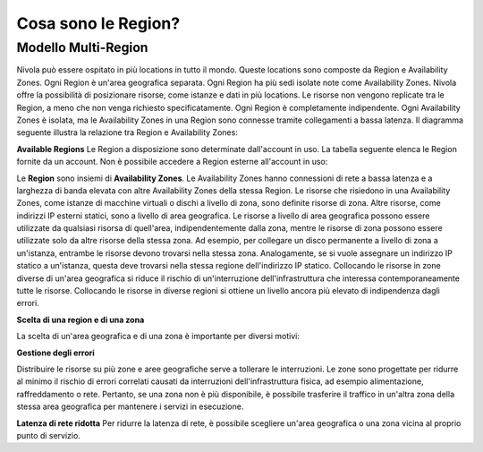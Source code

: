 .. _3_Cosa_sono_le_Region:

**Cosa sono le Region?**
************************

**Modello Multi-Region**
=========================

Nivola può essere ospitato in più locations in tutto il mondo. Queste locations sono composte da Region e
Availability Zones. Ogni Region è un'area geografica separata. Ogni Region ha più sedi isolate
note come Availability Zones. Nivola offre la possibilità di posizionare risorse, come istanze e dati
in più locations. Le risorse non vengono replicate tra le Region, a meno che non venga richiesto specificatamente.
Ogni Region è completamente indipendente. Ogni Availability Zones è isolata, ma le Availability Zones in una
Region sono connesse tramite collegamenti a bassa latenza. Il diagramma seguente illustra la relazione tra
Region e Availability Zones:

.. image:: img/relationshipRegion_AvZone.png


**Available Regions**
Le Region a disposizione sono determinate dall'account in uso.
La tabella seguente elenca le Region fornite da un account. Non è possibile accedere a Region esterne all'account in uso:

.. image:: img/Code_Name.jpg




Le **Region** sono insiemi di **Availability Zones**. Le Availability Zones hanno connessioni di rete a bassa latenza e a larghezza di banda elevata con altre  
Availability Zones della stessa Region. 
Le risorse che risiedono in una Availability Zones, come istanze di macchine virtuali o dischi a livello di zona, sono definite risorse di zona. Altre risorse, come 
indirizzi IP esterni statici, sono a livello di area geografica. Le risorse a livello di area geografica possono essere utilizzate da qualsiasi risorsa di 
quell'area, indipendentemente dalla zona, mentre le risorse di zona possono essere utilizzate solo da altre risorse della stessa zona.
Ad esempio, per collegare un disco permanente a livello di zona a un'istanza, entrambe le risorse devono trovarsi nella stessa zona. Analogamente, se si 
vuole assegnare un indirizzo IP statico a un'istanza, questa deve trovarsi nella stessa regione dell'indirizzo IP statico.
Collocando le risorse in zone diverse di un'area geografica si riduce il rischio di un'interruzione dell'infrastruttura che interessa contemporaneamente 
tutte le risorse. Collocando le risorse in diverse regioni si ottiene un livello ancora più elevato di indipendenza dagli errori.



**Scelta di una region e di una zona**

La scelta di un'area geografica e di una zona è importante per diversi motivi:


**Gestione degli errori**

Distribuire le risorse su più zone e aree geografiche serve a tollerare le interruzioni. Le zone sono progettate per ridurre al minimo il rischio di errori 
correlati causati da interruzioni dell'infrastruttura fisica, ad esempio alimentazione, raffreddamento o rete. Pertanto, se una zona non è più disponibile, 
è possibile trasferire il traffico in un'altra zona della stessa area geografica per mantenere i servizi in esecuzione. 


**Latenza di rete ridotta**
Per ridurre la latenza di rete, è possibile scegliere un'area geografica o una zona vicina al proprio punto di servizio. 


